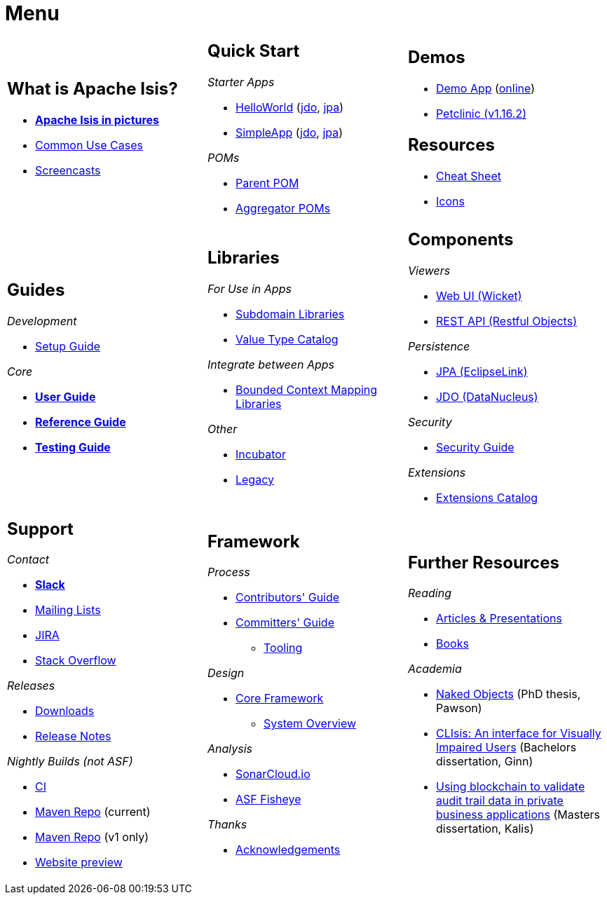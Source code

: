 = Menu
:page-role: -narrow -title

:Notice: Licensed to the Apache Software Foundation (ASF) under one or more contributor license agreements. See the NOTICE file distributed with this work for additional information regarding copyright ownership. The ASF licenses this file to you under the Apache License, Version 2.0 (the "License"); you may not use this file except in compliance with the License. You may obtain a copy of the License at. http://www.apache.org/licenses/LICENSE-2.0 . Unless required by applicable law or agreed to in writing, software distributed under the License is distributed on an "AS IS" BASIS, WITHOUT WARRANTIES OR  CONDITIONS OF ANY KIND, either express or implied. See the License for the specific language governing permissions and limitations under the License.


[.nogrid]
[cols="1a,1a,1a",frame="none", grid="none", stripes="none"]
|===

|
[discrete]
== What is Apache Isis?

* *xref:what-is-apache-isis/isis-in-pictures.adoc[Apache Isis in pictures]*
* xref:what-is-apache-isis/common-use-cases.adoc[Common Use Cases]

* xref:what-is-apache-isis/screencasts.adoc[Screencasts]

|
[discrete]
== Quick Start

_Starter Apps_

* xref:docs:starters:helloworld.adoc[HelloWorld]
(link:https://helloworld.jdo.isis.incode.work[jdo],
link:https://helloworld.jpa.isis.incode.work[jpa])
* xref:docs:starters:simpleapp.adoc[SimpleApp]
(link:https://simpleapp.jdo.isis.incode.work[jdo],
link:https://simpleapp.jpa.isis.incode.work[jpa])

_POMs_

* xref:docs:parent-pom:about.adoc[Parent POM]
* xref:docs:mavendeps:about.adoc[Aggregator POMs]

|
[discrete]
== Demos

* xref:docs:demo:about.adoc[Demo App]
(link:https://demo-wicket.isis.incode.work[online])
* link:https://danhaywood.gitlab.io/isis-petclinic-tutorial-docs/petclinic/1.16.2/intro.html[Petclinic (v1.16.2)]

[discrete]
== Resources

* xref:docs:resources:cheatsheet.adoc[Cheat Sheet]
* xref:docs:resources:icons.adoc[Icons]

|
[discrete]
== Guides

_Development_

* xref:setupguide:ROOT:about.adoc[Setup Guide]

_Core_

* *xref:userguide:ROOT:about.adoc[User Guide]*
* *xref:refguide:ROOT:about.adoc[Reference Guide]*
* *xref:testing:ROOT:about.adoc[Testing Guide]*

|
[discrete]
== Libraries

_For Use in Apps_

*  xref:subdomains:ROOT:about.adoc[Subdomain Libraries]
*  xref:valuetypes:ROOT:about.adoc[Value Type Catalog]

_Integrate between Apps_

*  xref:mappings:ROOT:about.adoc[Bounded Context Mapping Libraries]

_Other_

*  xref:incubator:ROOT:about.adoc[Incubator]
*  xref:legacy:ROOT:about.adoc[Legacy]


|
[discrete]
== Components

_Viewers_

* xref:vw:ROOT:about.adoc[Web UI (Wicket)]
* xref:vro:ROOT:about.adoc[REST API (Restful Objects)]

_Persistence_

* xref:pjpa:ROOT:about.adoc[JPA (EclipseLink)]
* xref:pjdo:ROOT:about.adoc[JDO (DataNucleus)]

_Security_

* xref:security:ROOT:about.adoc[Security Guide]

_Extensions_

*  xref:extensions:ROOT:about.adoc[Extensions Catalog]

|
[discrete]
== Support

_Contact_

* *xref:docs:support:slack-channel.adoc[Slack]*
* xref:docs:support:mailing-list.adoc[Mailing Lists]
* link:https://issues.apache.org/jira/secure/RapidBoard.jspa?rapidView=87[JIRA]
* link:https://stackoverflow.com/questions/tagged/isis[Stack Overflow]

_Releases_

* xref:docs:ROOT:downloads/how-to.adoc[Downloads]
* xref:relnotes:ROOT:about.adoc[Release Notes]

_Nightly Builds (not ASF)_

* link:https://github.com/apache-isis-committers/isis-nightly[CI]
* link:https://nexus.incode.cloud/[Maven Repo] (current)
* link:https://repo.incode.cloud/[Maven Repo] (v1 only)
* link:https://apache-isis-committers.github.io/isis-nightly[Website preview]


|
[discrete]
== Framework

_Process_

* xref:conguide:ROOT:about.adoc[Contributors' Guide]
* xref:comguide:ROOT:about.adoc[Committers' Guide]
** xref:tooling:ROOT:about.adoc[Tooling]

_Design_

* xref:core:ROOT:about.adoc[Core Framework]
** xref:core:_overview:about.adoc[System Overview]

_Analysis_

* link:https://sonarcloud.io/dashboard?id=apache_isis[SonarCloud.io]
* link:https://fisheye.apache.org/browse/~br=master/isis-git/[ASF Fisheye]

_Thanks_

* xref:more-thanks/more-thanks.adoc[Acknowledgements]


|
[discrete]
== Further Resources

_Reading_

* xref:going-deeper/articles-and-presentations.adoc[Articles & Presentations]
* xref:going-deeper/books.adoc[Books]


_Academia_

* link:{attachmentsdir}/Pawson-Naked-Objects-thesis.pdf[Naked Objects] (PhD thesis, Pawson)
* link:https://esc.fnwi.uva.nl/thesis/centraal/files/f270412620.pdf[CLIsis: An interface for Visually Impaired Users] (Bachelors dissertation, Ginn)
* link:https://esc.fnwi.uva.nl/thesis/centraal/files/f1051832702.pdf[Using blockchain to validate audit trail data in private business applications] (Masters dissertation, Kalis)





//|
//[discrete]
//== Real-world Apps
//
//* https://github.com/estatio/estatio[Estatio]
//* https://github.com/incodehq/contactapp[ContactApp]
//* https://github.com/incodehq/ecpcrm[ECP CRM]

//_Example Apps_

//* https://github.com/apache/isis-app-todoapp[TodoApp]
//* https://github.com/isisaddons/isis-app-kitchensink[Kitchensink]
//* https://github.com/isisaddons/isis-app-quickstart[Quickstart]

//_Experiments_
//
//* https://github.com/isisaddons/isis-app-neoapp[Neo4J Example]
//* https://github.com/isisaddons/isis-app-simpledsl[Isis DSL Example]


//|
//[discrete]
//== 3rd party
//
//_Restful Objects viewers_
//
//* link:https://github.com/sebastianslutzky/AngularViewerCLI[AngularViewer]
//* link:https://github.com/sebastianslutzky/rob[ROB]
//
//|
//[discrete]




|===


